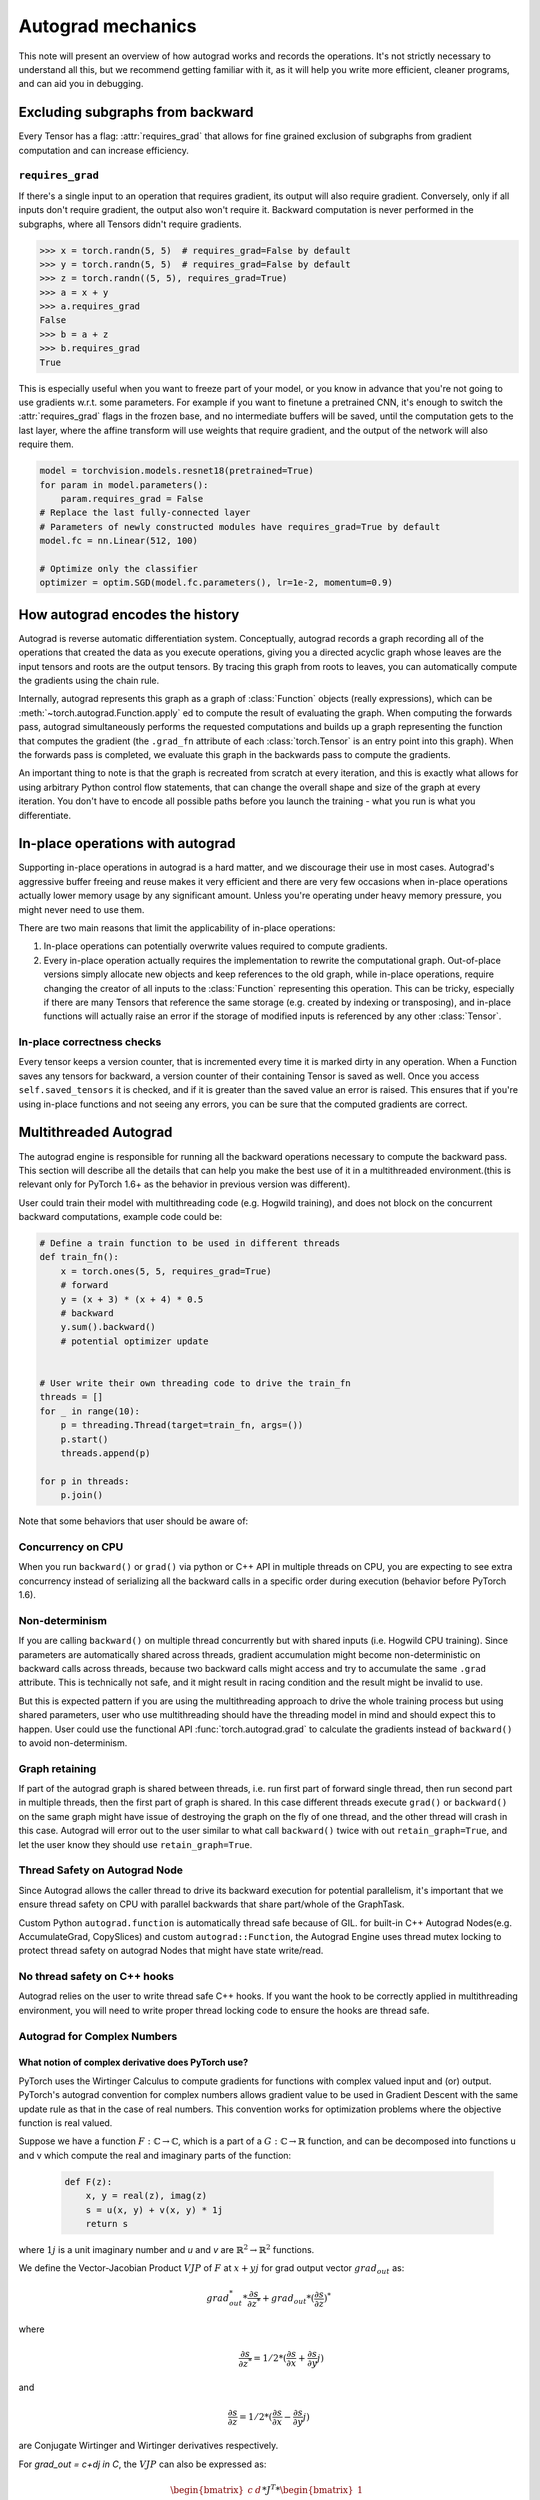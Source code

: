 .. _autograd-mechanics:

Autograd mechanics
==================

This note will present an overview of how autograd works and records the
operations. It's not strictly necessary to understand all this, but we recommend
getting familiar with it, as it will help you write more efficient, cleaner
programs, and can aid you in debugging.

.. _excluding-subgraphs:

Excluding subgraphs from backward
---------------------------------

Every Tensor has a flag: :attr:`requires_grad` that allows for fine grained
exclusion of subgraphs from gradient computation and can increase efficiency.

.. _excluding-requires_grad:

``requires_grad``
^^^^^^^^^^^^^^^^^

If there's a single input to an operation that requires gradient, its output
will also require gradient. Conversely, only if all inputs don't require
gradient, the output also won't require it. Backward computation is never
performed in the subgraphs, where all Tensors didn't require gradients.

.. code::

    >>> x = torch.randn(5, 5)  # requires_grad=False by default
    >>> y = torch.randn(5, 5)  # requires_grad=False by default
    >>> z = torch.randn((5, 5), requires_grad=True)
    >>> a = x + y
    >>> a.requires_grad
    False
    >>> b = a + z
    >>> b.requires_grad
    True

This is especially useful when you want to freeze part of your model, or you
know in advance that you're not going to use gradients w.r.t. some parameters.
For example if you want to finetune a pretrained CNN, it's enough to switch the
:attr:`requires_grad` flags in the frozen base, and no intermediate buffers will
be saved, until the computation gets to the last layer, where the affine
transform will use weights that require gradient, and the output of the network
will also require them.

.. code::

    model = torchvision.models.resnet18(pretrained=True)
    for param in model.parameters():
        param.requires_grad = False
    # Replace the last fully-connected layer
    # Parameters of newly constructed modules have requires_grad=True by default
    model.fc = nn.Linear(512, 100)

    # Optimize only the classifier
    optimizer = optim.SGD(model.fc.parameters(), lr=1e-2, momentum=0.9)

.. _how-autograd-encodes-history:

How autograd encodes the history
--------------------------------

Autograd is reverse automatic differentiation system.  Conceptually,
autograd records a graph recording all of the operations that created
the data as you execute operations, giving you a directed acyclic graph
whose leaves are the input tensors and roots are the output tensors.
By tracing this graph from roots to leaves, you can automatically
compute the gradients using the chain rule.

Internally, autograd represents this graph as a graph of
:class:`Function` objects (really expressions), which can be
:meth:`~torch.autograd.Function.apply` ed to compute the result of
evaluating the graph.  When computing the forwards pass, autograd
simultaneously performs the requested computations and builds up a graph
representing the function that computes the gradient (the ``.grad_fn``
attribute of each :class:`torch.Tensor` is an entry point into this graph).
When the forwards pass is completed, we evaluate this graph in the
backwards pass to compute the gradients.

An important thing to note is that the graph is recreated from scratch at every
iteration, and this is exactly what allows for using arbitrary Python control
flow statements, that can change the overall shape and size of the graph at
every iteration. You don't have to encode all possible paths before you
launch the training - what you run is what you differentiate.

In-place operations with autograd
---------------------------------

Supporting in-place operations in autograd is a hard matter, and we discourage
their use in most cases. Autograd's aggressive buffer freeing and reuse makes
it very efficient and there are very few occasions when in-place operations
actually lower memory usage by any significant amount. Unless you're operating
under heavy memory pressure, you might never need to use them.

There are two main reasons that limit the applicability of in-place operations:

1. In-place operations can potentially overwrite values required to compute
   gradients.

2. Every in-place operation actually requires the implementation to rewrite the
   computational graph. Out-of-place versions simply allocate new objects and
   keep references to the old graph, while in-place operations, require
   changing the creator of all inputs to the :class:`Function` representing
   this operation. This can be tricky, especially if there are many Tensors
   that reference the same storage (e.g. created by indexing or transposing),
   and in-place functions will actually raise an error if the storage of
   modified inputs is referenced by any other :class:`Tensor`.

In-place correctness checks
^^^^^^^^^^^^^^^^^^^^^^^^^^^

Every tensor keeps a version counter, that is incremented every time it is
marked dirty in any operation. When a Function saves any tensors for backward,
a version counter of their containing Tensor is saved as well. Once you access
``self.saved_tensors`` it is checked, and if it is greater than the saved value
an error is raised. This ensures that if you're using in-place
functions and not seeing any errors, you can be sure that the computed
gradients are correct.

Multithreaded Autograd
----------------------

The autograd engine is responsible for running all the backward operations
necessary to compute the backward pass. This section will describe all the details
that can help you make the best use of it in a multithreaded environment.(this is
relevant only for PyTorch 1.6+ as the behavior in previous version was different).

User could train their model with multithreading code (e.g. Hogwild training), and
does not block on the concurrent backward computations, example code could be:

.. code::

    # Define a train function to be used in different threads
    def train_fn():
        x = torch.ones(5, 5, requires_grad=True)
        # forward
        y = (x + 3) * (x + 4) * 0.5
        # backward
        y.sum().backward()
        # potential optimizer update


    # User write their own threading code to drive the train_fn
    threads = []
    for _ in range(10):
        p = threading.Thread(target=train_fn, args=())
        p.start()
        threads.append(p)

    for p in threads:
        p.join()


Note that some behaviors that user should be aware of:

Concurrency on CPU
^^^^^^^^^^^^^^^^^^

When you run ``backward()`` or ``grad()`` via python or C++ API in multiple
threads on CPU, you are expecting to see extra concurrency instead of
serializing all the backward calls in a specific order during execution
(behavior before PyTorch 1.6).

Non-determinism
^^^^^^^^^^^^^^^

If you are calling ``backward()`` on multiple thread concurrently but with
shared inputs (i.e. Hogwild CPU training). Since parameters are automatically
shared across threads, gradient accumulation might become non-deterministic on
backward calls across threads, because two backward calls might access and try
to accumulate the same ``.grad`` attribute. This is technically not safe, and
it might result in racing condition and the result might be invalid to use.

But this is expected pattern if you are using the multithreading approach to
drive the whole training process but using shared parameters, user who use
multithreading should have the threading model in mind and should expect this
to happen. User could use the functional API :func:`torch.autograd.grad` to
calculate the gradients instead of ``backward()`` to avoid non-determinism.

Graph retaining
^^^^^^^^^^^^^^^

If part of the autograd graph is shared between threads, i.e. run first
part of forward single thread, then run second part in multiple threads,
then the first part of graph is shared. In this case different threads
execute ``grad()`` or ``backward()`` on the same graph might have issue of
destroying the graph on the fly of one thread, and the other thread will
crash in this case. Autograd will error out to the user similar to what call
``backward()`` twice with out ``retain_graph=True``, and let the user know
they should use ``retain_graph=True``.

Thread Safety on Autograd Node
^^^^^^^^^^^^^^^^^^^^^^^^^^^^^^

Since Autograd allows the caller thread to drive its backward execution for
potential parallelism, it's important that we ensure thread safety on CPU with
parallel backwards that share part/whole of the GraphTask.

Custom Python ``autograd.function`` is automatically thread safe because of GIL.
for built-in C++ Autograd Nodes(e.g. AccumulateGrad, CopySlices) and custom
``autograd::Function``, the Autograd Engine uses thread mutex locking to protect
thread safety on autograd Nodes that might have state write/read.

No thread safety on C++ hooks
^^^^^^^^^^^^^^^^^^^^^^^^^^^^^

Autograd relies on the user to write thread safe C++ hooks. If you want the hook
to be correctly applied in multithreading environment, you will need to write
proper thread locking code to ensure the hooks are thread safe.

.. _complex_autograd-doc:

Autograd for Complex Numbers
^^^^^^^^^^^^^^^^^^^^^^^^^^^^

**What notion of complex derivative does PyTorch use?**
*******************************************************

PyTorch uses the Wirtinger Calculus to compute gradients for functions with complex valued input and (or)
output. PyTorch's autograd convention for complex numbers allows gradient value to be used in
Gradient Descent with the same update rule as that in the case of real numbers. This convention works for
optimization problems where the objective function is real valued.

Suppose we have a function :math:`F: ℂ → ℂ`, which is a part of a :math:`G: ℂ → ℝ` function,
and can be decomposed into functions u and v which compute the real and imaginary parts of the function:

    .. code::

        def F(z):
            x, y = real(z), imag(z)
            s = u(x, y) + v(x, y) * 1j
            return s

where :math:`1j` is a unit imaginary number and `u` and `v` are :math:`ℝ^{2} → ℝ^{2}` functions.

We define the Vector-Jacobian Product :math:`VJP` of :math:`F` at :math:`x + yj` for grad output vector :math:`grad_out` as:

    .. math:: grad_out^{*} * \frac{\partial s}{\partial z^{*}} + grad_out * (\frac{\partial s}{\partial z})^{*}

where
    .. math:: \frac{\partial s}{\partial z^{*}} = 1/2 * (\frac{\partial s}{\partial x} + \frac{\partial s}{\partial y} j)

and

    .. math:: \frac{\partial s}{\partial z} = 1/2 * (\frac{\partial s}{\partial x} - \frac{\partial s}{\partial y} j)

are Conjugate Wirtinger and Wirtinger derivatives respectively.

For `grad_out = c+dj \in C`, the :math:`VJP` can also be expressed as:

    .. math:: \begin{bmatrix} c & d \end{bmatrix} * J^{T} * \begin{bmatrix} 1 \\ 1j \end{bmatrix}

where

    .. math::
        J = \begin{bmatrix}
            \frac{\partial u(x, y)}{\partial x} & \frac{\partial u(x, y)}{\partial y}\\
            \frac{\partial v(x, y)}{\partial x} & \frac{\partial v(x, y)}{\partial y} \end{bmatrix} \\

The key assumption made in the derivation of the above formula is that function :math:`F` is a part of a
real valued function. For more details, please check out Section 3.4 `here <https://arxiv.org/pdf/1701.00392.pdf>`_.

**What happens for cross-domain functions?**
*********************************************

The above formula can also be verified to be correct for cross-domain functions functions.

The :math:`VJP` for a function :math:`F: ℂ → ℝ`:

    .. code::

        def F(z):
            x, y = real(z), imag(z)
            s = u(x, y)
            return s

at :math:`x + yj` can be simplified to be written as:

    .. math:: real(grad_out) * \frac{\partial s}{\partial z^{*}}

Note that the Wirtinger and Conjugate Wirtinger derivative in this case are conjugate of each other.

The :math:`VJP` for a function :math:`F: ℝ → ℂ`:

    .. code::

        def F(z):
            x = real(z)     # z = real(z)
            s = u(x, y) + v(x, y) * 1j
            return s

at :math:`x + yj` can be simplified to be written as:

    .. math:: real(grad_out^{*} * \frac{\partial s}{\partial z^{*}} + grad_out * (\frac{\partial s}{\partial z^{*}})^{*})

Note that the gradient in this case equals to the real value of the result obtained using the above formula. This is because
in the derivation of the formula earlier, we assumed that the function in question is :math:`F: ℂ → ℂ`. However, by redoing the math
from scratch for an :math:`F: R → ℂ`, it can be verified that taking the real value of formula above gives the correct gradient.
